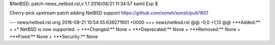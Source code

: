 $NetBSD: patch-news_netbsd.rst,v 1.1 2016/08/21 11:34:57 kamil Exp $

Cherry-pick upstream patch adding NetBSD support
https://github.com/xonsh/xonsh/pull/1601

--- news/netbsd.rst.orig	2016-08-21 10:54:55.638271601 +0000
+++ news/netbsd.rst
@@ -0,0 +1,13 @@
+**Added:**
+
+* NetBSD is now supported.
+
+**Changed:** None
+
+**Deprecated:** None
+
+**Removed:** None
+
+**Fixed:** None
+
+**Security:** None
